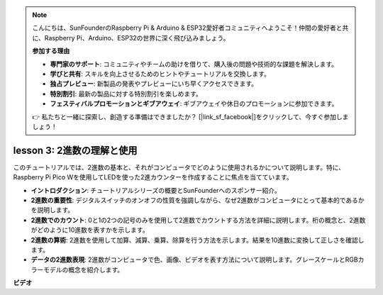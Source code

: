 .. note::

    こんにちは、SunFounderのRaspberry Pi & Arduino & ESP32愛好者コミュニティへようこそ！仲間の愛好者と共に、Raspberry Pi、Arduino、ESP32の世界に深く飛び込みましょう。

    **参加する理由**

    - **専門家のサポート**: コミュニティやチームの助けを借りて、購入後の問題や技術的な課題を解決します。
    - **学びと共有**: スキルを向上させるためのヒントやチュートリアルを交換します。
    - **独占プレビュー**: 新製品の発表やプレビューにいち早くアクセスできます。
    - **特別割引**: 最新の製品に対する特別割引を楽しめます。
    - **フェスティバルプロモーションとギブアウェイ**: ギブアウェイや休日のプロモーションに参加できます。

    👉 私たちと一緒に探索し、創造する準備はできましたか？ [|link_sf_facebook|]をクリックして、今すぐ参加しましょう！

lesson 3: 2進数の理解と使用
=================================================================

このチュートリアルでは、2進数の基本と、それがコンピュータでどのように使用されるかについて説明します。特に、Raspberry Pi Pico Wを使用してLEDを使った2進カウンターを作成することに焦点を当てています。

* **イントロダクション**: チュートリアルシリーズの概要とSunFounderへのスポンサー紹介。
* **2進数の重要性**: デジタルスイッチのオンオフの性質を強調しながら、なぜ2進数がコンピュータにとって基本的であるかを説明します。
* **2進数でのカウント**: 0と1の2つの記号のみを使用して2進数でカウントする方法を詳細に説明します。桁の概念と、2進数がどのように10進数を表すかを示します。
* **2進数の算術**: 2進数を使用して加算、減算、乗算、除算を行う方法を示します。結果を10進数に変換して正しさを確認します。
* **データの2進数表現**: 2進数がコンピュータで色、画像、ビデオを表す方法について説明します。グレースケールとRGBカラーモデルの概念を紹介します。

**ビデオ**

.. raw:: html

    <iframe width="700" height="500" src="https://www.youtube.com/embed/C_xiDka0Nm0?si=DTKVM_8x_WlDm9uw" title="YouTube video player" frameborder="0" allow="accelerometer; autoplay; clipboard-write; encrypted-media; gyroscope; picture-in-picture; web-share" allowfullscreen></iframe>

